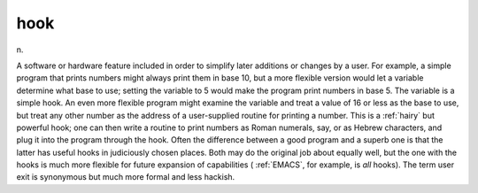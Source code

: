 .. _hook:

============================================================
hook
============================================================

n\.

A software or hardware feature included in order to simplify later additions or changes by a user.
For example, a simple program that prints numbers might always print them in base 10, but a more flexible version would let a variable determine what base to use; setting the variable to 5 would make the program print numbers in base 5.
The variable is a simple hook.
An even more flexible program might examine the variable and treat a value of 16 or less as the base to use, but treat any other number as the address of a user-supplied routine for printing a number.
This is a :ref:`hairy` but powerful hook; one can then write a routine to print numbers as Roman numerals, say, or as Hebrew characters, and plug it into the program through the hook.
Often the difference between a good program and a superb one is that the latter has useful hooks in judiciously chosen places.
Both may do the original job about equally well, but the one with the hooks is much more flexible for future expansion of capabilities ( :ref:`EMACS`\, for example, is *all* hooks).
The term user exit is synonymous but much more formal and less hackish.

